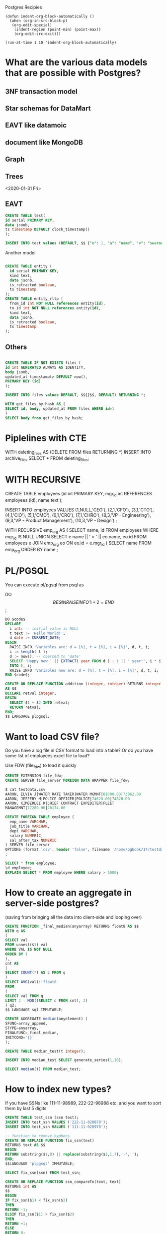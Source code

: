 Postgres Recipies

#+begin_src emacs-lispf
(defun indent-org-block-automatically ()
  (when (org-in-src-block-p)
   (org-edit-special)
    (indent-region (point-min) (point-max))
    (org-edit-src-exit)))

(run-at-time 1 10 'indent-org-block-automatically)
#+end_src 

* What are the various data models that are possible with Postgres?
** 3NF transaction model
** Star schemas for DataMart
** EAVT like datamoic
** document like MongoDB
** Graph 
** Trees
<2020-01-31 Fri>

** EAVT
#+begin_src sql
  CREATE TABLE test(
  id serial PRIMARY KEY,
  data jsonb,
  ts timestamp DEFAULT clock_timestamp()
  );

  INSERT INTO test values (DEFAULT, $$ {"e": 1, "a": "name", "v": "swaroop" "t": "monotonically increasing tx"}$$, DEFAULT);

#+end_src

Another model

#+begin_src sql

CREATE TABLE entity (
  id serial PRIMARY KEY,
  kind text,
  data jsonb,
  is_retracted boolean,
  ts timestamp
);
CREATE TABLE entity_rltp (
  from_id int NOT NULL references entity(id),
  to_id int NOT NULL references entity(id),
  kind text,
  data jsonb,
  is_retracted boolean,
  ts timestamp
);

#+end_src
** Others

#+begin_src sql

  CREATE TABLE IF NOT EXISTS files (
  id int GENERATED ALWAYS AS IDENTITY,
  body jsonb,
  updated_at timestamptz DEFAULT now(),
  PRIMARY KEY (id)
  );

  INSERT INTO files values DEFAULT, $${}$$, DEFAULT) RETURNING *;

  WITH get_files_by_hash AS (
  SELECT id, body, updated_at FROM files WHERE id=1
  )
  SELECT body from get_files_by_hash;

#+end_src 

* Piplelines with CTE

WITH deleting_files AS (DELETE FROM files RETURNING *)
INSERT INTO archive_files SELECT * FROM deleting_files;

* WITH RECURSIVE

CREATE TABLE employees
(id int PRIMARY KEY, 
 mgr_id int REFERENCES employees (id),
 name text
);

INSERT INTO employees VALUES 
(1,NULL,'CEO'),
(2,1,'CFO'),
(3,1,'CTO'),
(4,1,'CIO'),
(5,1,'CMO'),
(6,1,'CRO'),
(7,1,'CHRO'),
(8,3,'VP - Engineering'),
(9,3,'VP - Product Management'),
(10,3,'VP - Design')
;

WITH RECURSIVE emp_org AS (
  SELECT name, id FROM employees WHERE mgr_id IS NULL
  UNION
  SELECT e.name || ' > ' || eo.name, eo.id
  FROM employees e
  JOIN emp_org eo ON eo.id = e.mgr_id
)
SELECT name FROM emp_org ORDER BY name
;


* PL/PGSQL

You can execute pl/pgsql from psql as

DO $$
BEGIN
 RAISE INFO '1 + 2 = %', (1+2);
END
$$;


#+BEGIN_SRC sql
DO $code$
DECLARE
  i int; -- initial value is NULL
  t text := 'Hello World!';
  d date := CURRENT_DATE;
BEGIN
  RAISE INFO 'Variables are: d = [%], t = [%], i = [%]', d, t, i;
  i := length( t );
  d := now(); -- coerced to 'date'
  SELECT 'Happy new ' || EXTRACT( year FROM d ) + 1 || ' year!', i * i
  INTO t, i;
  RAISE INFO 'Variables now are: d = [%], t = [%], i = [%]', d, t, i;
END $code$;

#+END_SRC

#+BEGIN_SRC sql
CREATE OR REPLACE FUNCTION addition (integer, integer) RETURNS integer
AS $$
DECLARE retval integer;
BEGIN
  SELECT $1 + $2 INTO retval;
  RETURN retval;
END;
$$ LANGUAGE plpgsql;
#+END_SRC

* Want to load CSV file?
Do you have a log file in CSV format to load into a table? Or do you have some list of employees excel file to load?

Use FDW (file_fdw) to load it quickly

#+begin_src sql
CREATE EXTENSION file_fdw;
CREATE SERVER file_server FOREIGN DATA WRAPPER file_fdw;

$ cat testdata.csv
AARON, ELVIA J|WATER RATE TAKER|WATER MGMNT|81000.00|73862.00
AARON, JEFFERY M|POLICE OFFICER|POLICE|74628.00|74628.00
AARON, KIMBERLEI R|CHIEF CONTRACT EXPEDITER|FLEET
MANAGEMNT|77280.00|70174.00

CREATE FOREIGN TABLE employee (
  emp_name VARCHAR,
  job_title VARCHAR,
  dept VARCHAR,
  salary NUMERIC,
  sal_after_tax NUMERIC
) SERVER file_server
OPTIONS (format 'csv', header 'false', filename '/home/pgbook/14/testdata.csv', delimiter '|', null '');'')
;

SELECT * from employee;
\d employee;
EXPLAIN SELECT * FROM employee WHERE salary > 5000;

#+end_src

* How to create an aggregate in server-side postgres?
(saving from bringing all the data into client-side and looping over)

#+begin_src sql
CREATE FUNCTION _final_median(anyarray) RETURNS float8 AS $$
WITH q AS
(
SELECT val
FROM unnest($1) val
WHERE VAL IS NOT NULL
ORDER BY 1
),
cnt AS
(
SELECT COUNT(*) AS c FROM q
)
SELECT AVG(val)::float8
FROM
(
SELECT val FROM q
LIMIT 2 - MOD((SELECT c FROM cnt), 2)
) q2;
$$ LANGUAGE sql IMMUTABLE;

CREATE AGGREGATE median(anyelement) (
SFUNC=array_append,
STYPE=anyarray,
FINALFUNC=_final_median,
INITCOND='{}'
);

CREATE TABLE median_test(t integer);

INSERT INTO median_test SELECT generate_series(1,10);

SELECT median(t) FROM median_test;
#+end_src

* How to index new types?
  If you have SSNs like 111-11-98989, 222-22-98988 etc. and you want to sort them by last 5 digits

#+begin_src sql
CREATE TABLE test_ssn (ssn text);
INSERT INTO test_ssn VALUES ('222-11-020878');
INSERT INTO test_ssn VALUES ('111-11-020978');

-- function to remove hyphens
CREATE OR REPLACE FUNCTION fix_ssn(text)
RETURNS text AS $$
BEGIN
RETURN substring($1,8) || replace(substring($1,1,7),'-','');
END;
$$LANGUAGE 'plpgsql' IMMUTABLE;

SELECT fix_ssn(ssn) FROM test_ssn;

CREATE OR REPLACE FUNCTION ssn_compareTo(text, text)
RETURNS int AS
$$
BEGIN
IF fix_ssn($1) < fix_ssn($2)
THEN
RETURN -1;
ELSIF fix_ssn($1) > fix_ssn($2)
THEN
RETURN +1;
ELSE
RETURN 0;
END IF;
END;
$$ LANGUAGE 'plpgsql' IMMUTABLE;

CREATE OPERATOR CLASS ssn_ops
FOR TYPE text USING btree
AS
OPERATOR 1 < ,
OPERATOR 2 <= ,
OPERATOR 3 = ,
OPERATOR 4 >= ,
OPERATOR 5 > ,
FUNCTION 1 ssn_compareTo(text, text);

CREATE INDEX idx_ssn ON test_ssn (ssn ssn_ops);

-- We can check whether the optimizer is willing to use our special index, as follows:
SET enable_seqscan=off;
EXPLAIN SELECT * FROM test_ssn WHERE ssn = '02087822211';
#+end_src

* How to shard database a.k.a as Horizontal Scaling
When one server + one or two hot standby servers are not enough?  ie. You are in good business and thriving. You might even have a lot of money to throw at this pesky database problem. You may be thinking of a NoSQL database also?

Even if you don't have a thriving businss and are just loading lots of  log files into database

What are the poor man's solutions to this problem? Data partitioning across multiple servers.


Let us first create a high data problem for us.

#+begin_src sql

  CREATE TABLE user_info (
  username text primary key,
  pwdhash text not null, —base64 encoded md5 hash of password
  email text,
  friend_list text[],—list of buddies usernames
  friends_only boolean not null default false
  );

  CREATE TABLE message (
  from_user text not null references user_info(username),
  sent_at timestamp not null default current_timestamp,
  to_user text not null references user_info(username),
  read_at timestamp,—when was this retrieved by to_user
  msg_body text not null,
  delivery_status text not null default 'outgoing'— ('sent', "failed")
  );

  -- create user
  CREATE or REPLACE FUNCTION new_user(
  IN i_username text, IN i_pwdhash text, IN i_email text,
  OUT status int, OUT message text )
  AS $$
  BEGIN
  INSERT INTO user_info( username, pwdhash, email)
  VALUES ( i_username, i_pwdhash, i_email);
  status = 200;
  message = 'OK';
  EXCEPTION WHEN unique_violation THEN
  status = 500;
  message = 'USER EXISTS';
  END;
  $$ LANGUAGE plpgsql SECURITY DEFINER;

  CREATE OR REPLACE FUNCTION login(
  IN i_username text, IN i_pwdhash text,
  OUT status int, OUT message text )
  AS $$
  BEGIN
  PERFORM 1 FROM user_info
  WHERE ( username, pwdhash) = ( i_username, i_pwdhash);
  IF NOT FOUND THEN
  status = 500;
  message = 'NOT FOUND';
  return;
  END IF;
  PERFORM 1 FROM message
  WHERE to_user = i_username
  AND read_at IS NULL;
  IF FOUND THEN
  status = 201;
  message = 'OK. NEW MESSAGES';
  ELSE
  status = 200;
  message = 'OK. NO MESSAGES';
  END IF;
  END;
  $$ LANGUAGE plpgsql SECURITY DEFINER;

  CREATE or REPLACE FUNCTION set_friends_list(
  IN i_username text, IN i_friends_list text[],
  OUT status int, OUT message text )
  AS $$
  BEGIN
  UPDATE user_info
  SET friend_list = i_friends_list
  WHERE username = i_username;
  status = 200;
  message = 'OK';
  END;
  $$ LANGUAGE plpgsql SECURITY DEFINER;

  CREATE or REPLACE FUNCTION msg_from_friends_only(
  IN i_username text, IN i_friends_only boolean,OUT status int, OUT
  message text )
  AS $$
  BEGIN
  UPDATE user_info SET friends_only = i_friends_only
  WHERE username = i_username;
  status = 200;
  message = 'OK';
  END;
  $$ LANGUAGE plpgsql SECURITY DEFINER;

  CREATE or REPLACE FUNCTION send_message(
  IN i_from_user text, IN i_to_user text, IN i_message text,
  OUT status int, OUT message text )
  AS $$
  BEGIN
  PERFORM 1 FROM user_info
  WHERE username = i_to_user
  AND (NOT friends_only OR friend_list @> ARRAY[i_from_user]);
  IF NOT FOUND THEN
  status = 400;
  message = 'SENDING FAILED';
  RETURN;
  END IF;
  INSERT INTO message(from_user, to_user, msg_body, delivery_status)
  VALUES (i_from_user, i_to_user, i_message, 'sent');
  status = 200;
  message = 'OK';
  EXCEPTION
  WHEN foreign_key_violation THEN
  status = 500;
  message = 'FAILED';
  END;
  $$ LANGUAGE plpgsql SECURITY DEFINER;

  CREATE or REPLACE FUNCTION get_new_messages(
  IN i_username text,
  OUT o_status int, OUT o_message_text text,
  OUT o_from_user text, OUT o_sent_at timestamp)
  RETURNS SETOF RECORD
  AS $$
  BEGIN
  FOR o_status, o_message_text, o_from_user, o_sent_at IN
  UPDATE message
  SET read_at = CURRENT_TIMESTAMP,
  delivery_status = 'read'
  WHERE to_user = i_username AND read_at IS NULL
  RETURNING 200, msg_body, from_user , sent_at
  LOOP
  RETURN NEXT;
  END LOOP;
  END;
  $$ LANGUAGE plpgsql SECURITY DEFINER;

  SELECT new_user(generate_series::text, 'pwd', generate_series::text || '@pg.org')
  FROM generate_series(1,100000);

  WITH ns(n,len) AS (
  SELECT *,(random() * 10)::int FROM generate_series(1,100000)
  )
  SELECT set_friends_list(ns.n::text, ARRAY( (SELECT (random() * 100000)::int FROM generate_series(1,len)) )::text[])
  FROM ns;

  SELECT count(*) FROM (SELECT username,unnest(friend_list) FROM user_info) a;

  SELECT send_message(username,unnest(friend_list),'hello friend!')
  FROM user_info;

  SELECT get_new_messages('50000');

  CREATE INDEX message_from_user_ndx ON message(from_user);
  CREATE INDEX message_to_user_ndx ON message(to_user);

  SELECT get_new_messages('52000');

  ALTER TABLE message SET (fillfactor = 90);
  CLUSTER message_from_user_ndx ON message;

#+end_src


The partitioning function for selecting between four servers would be simply partition_nr = id & 3
The partitioning mask 3 (binary 11) is for the first two bits. For eight partitions, you would
use 7 (binary 111), and for 64 servers it would be 63 (00111111). It is not as easy with
things like usernames, where putting all names starting with an A first, B second, and so
on, does not produce an even distribution.

partition_nr = hashtext(username) & 3

PL/Proxy - for partitioning servers agostic proxy
pgbouncer/pgpool - for connection pooling

Pl/Proxy is old solution this problem.  Postgres since has acquired replication features and this problem can be solved in better way.  Hence leaving it here.

#+begin_src sql

  SELECT username, hashtext(username) & 3 as partition_nr FROM user_info;

#+end_src

* Would you like to write postgres functions in python?  Do you fancy availing  all the python power?

Python2 or Python3?

#+begin_src sql
  CREATE LANGUAGE plpythonu;

  CREATE FUNCTION gethostbyname(hostname text)
  RETURNS inet
  AS $$
  import socket
  return socket.gethostbyname(hostname)
  $$ LANGUAGE plpythonu SECURITY DEFINER;

  SELECT gethostbyname('www.postgresql.org');

  CREATE FUNCTION hello(name text)
  RETURNS text
  AS $$
  return 'hello %s !' % name
  $$ LANGUAGE plpythonu;

#+end_src




